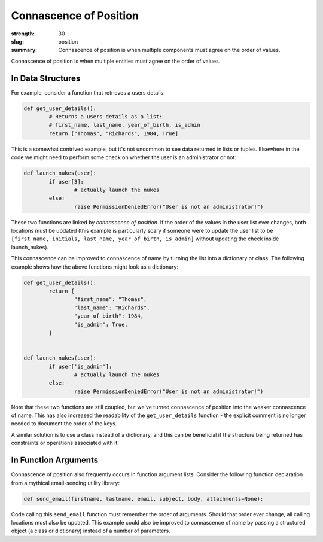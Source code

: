 Connascence of Position
#######################

:strength: 30
:slug: position
:summary: Connascence of position is when multiple components must agree on the order of values.


Connascence of position is when multiple entities must agree on the order of values. 

In Data Structures
==================

For example, consider a function that retrieves a users details:

.. code-block:: python

	def get_user_details():
		# Returns a users details as a list:
		# first_name, last_name, year_of_birth, is_admin
		return ["Thomas", "Richards", 1984, True]

This is a somewhat contrived example, but it's not uncommon to see data returned in lists or tuples. Elsewhere in the code we might need to perform some check on whether the user is an administrator or not:

.. code-block:: python

	def launch_nukes(user):
		if user[3]:
			# actually launch the nukes
		else:
			raise PermissionDeniedError("User is not an administrator!")

These two functions are linked by *connascence of position*. If the order of the values in the user list ever changes, both locations must be updated (this example is particularly scary if someone were to update the user list to be ``[first_name, initials, last_name, year_of_birth, is_admin]`` without updating the check inside launch_nukes).

This connascence can be improved to connascence of name by turning the list into a dictionary or class. The following example shows how the above functions might look as a dictionary:

.. code-block:: python

	def get_user_details():
		return {
			"first_name": "Thomas",
			"last_name": "Richards",
			"year_of_birth": 1984,
			"is_admin": True,
		}


	def launch_nukes(user):
		if user['is_admin']:
			# actually launch the nukes
		else:
			raise PermissionDeniedError("User is not an administrator!")

Note that these two functions are still coupled, but we've turned connascence of position into the weaker connascence of name. This has also increased the readability of the ``get_user_details`` function - the explicit comment is no longer needed to document the order of the keys.

A similar solution is to use a class instead of a dictionary, and this can be beneficial if the structure being returned has constraints or operations associated with it.

In Function Arguments
=====================

Connascence of position also frequently occurs in function argument lists. Consider the following function declaration from a mythical email-sending utility library:

.. code-block:: python

	def send_email(firstname, lastname, email, subject, body, attachments=None):

Code calling this ``send_email`` function must remember the order of arguments. Should that order ever change, all calling locations must also be updated. This example could also be improved to connascence of name by passing a structured object (a class or dictionary) instead of a number of parameters.